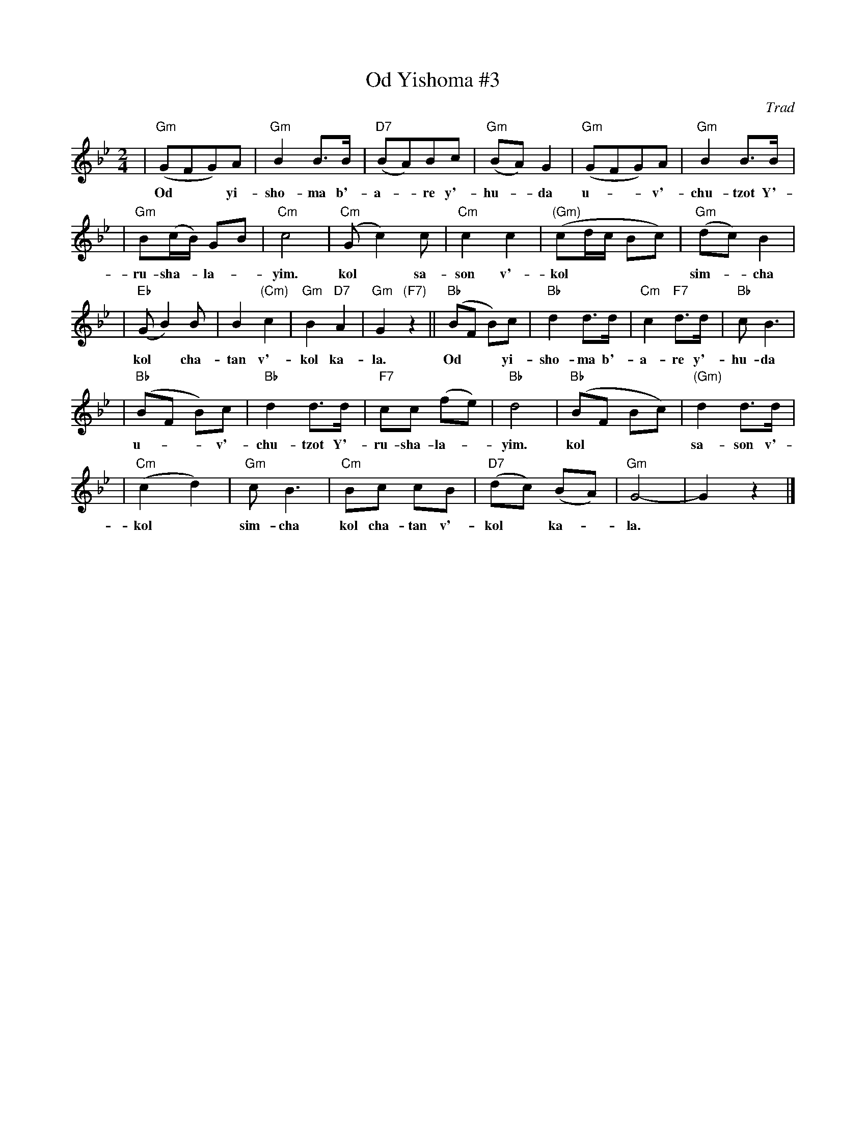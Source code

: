 X: 423
T: Od Yishoma #3
O: Trad
M: 2/4
L: 1/8
K: Gm
| "Gm"(GFG)A | "Gm"B2 B>B | "D7"(BA)Bc | "Gm"(BA) G2 | "Gm"(GFG)A | "Gm"B2 B>B |
w: Od** yi-sho-ma b'-a-*re y'-hu-*da u-**v'-chu-tzot Y'-
| "Gm"B(c/B/) GB | "Cm"c4 | "Cm"(Gc2) c | "Cm"c2 c2 | "(Gm)"(cd/c/ Bc) | "Gm"(dc) B2 |
w: ru-sha-*la-*yim. kol* sa-son v'-kol**** sim-*cha
| "Eb"(GB2) B | B2 "(Cm)"c2 | "Gm"B2 "D7"A2 | "Gm"G2 "(F7)"z2 || "Bb"(BF B)c | "Bb"d2 d>d | "Cm"c2 "F7"d>d | "Bb"c B3 |
w: kol* cha-tan v'-kol ka- la. Od** yi-sho-ma b'-a-re y'-hu-da
| "Bb"(BF B)c | "Bb"d2 d>d | "F7"cc (fe) | "Bb"d4 | "Bb"(BF Bc) | "(Gm)"d2 d>d |
w: u-**v'-chu-tzot Y'-ru-sha-la-*yim. kol*** sa-son v'-
| "Cm"(c2 d2) | "Gm"c B3 | "Cm"Bc cB | "D7"(dc) (BA) | "Gm"G4- | G2 z2 |]
w: kol* sim-cha kol cha-tan v'-kol* ka-*la.
